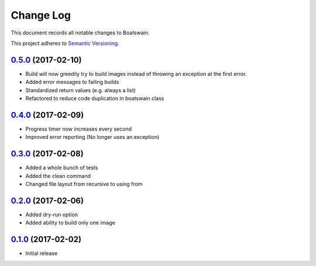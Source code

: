 ==========
Change Log
==========

This document records all notable changes to Boatswain.

This project adheres to `Semantic Versioning <http://semver.org/>`_.

`0.5.0`_ (2017-02-10)
---------------------

* Build will now greedily try to build images instead of throwing an exception at the first error.
* Added error messages to failing builds
* Standardized return values (e.g. always a list)
* Refactored to reduce code duplication in boatswain class

`0.4.0`_ (2017-02-09)
---------------------

* Progress timer now increases every second
* Improved error reporting (No longer uses an exception)

`0.3.0`_ (2017-02-08)
---------------------

* Added a whole bunch of tests
* Added the clean command
* Changed file layout from recursive to using from

`0.2.0`_ (2017-02-06)
---------------------

* Added dry-run option
* Added ability to build only one image

`0.1.0`_ (2017-02-02)
---------------------

* Initial release


.. _0.1.0: https://github.com/nlesc-sherlock/boatswain/commit/f8b85edd3ed9f21c04fa846eae1af7abed8d0d77
.. _0.2.0: https://github.com/nlesc-sherlock/boatswain/compare/0.2.0...f8b85ed
.. _0.3.0: https://github.com/nlesc-sherlock/boatswain/compare/0.3.0...0.2.0
.. _0.4.0: https://github.com/nlesc-sherlock/boatswain/compare/0.4.0...0.3.0
.. _0.5.0: https://github.com/nlesc-sherlock/boatswain/compare/0.5.0...0.4.0
